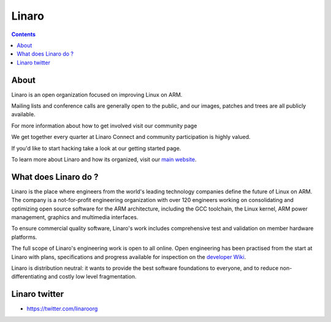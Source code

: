 ﻿
.. index::
   pair: Linaro ; Entreprises
   pair: Open ; Engineering
   pair: Twitter; Linaro
   ! Linaro


.. _linaro:

=======================
Linaro
=======================


.. seealso::

   - https://wiki.linaro.org/
   - http://www.linaro.org/linux-on-arm/
   - https://twitter.com/linaroorg


.. contents::
   :depth: 3

About
=====

Linaro is an open organization focused on improving Linux on ARM.

Mailing lists and conference calls are generally open to the public, and our
images, patches and trees are all publicly available.

For more information about how to get involved visit our community page

We get together every quarter at Linaro Connect and community participation is
highly valued.

If you'd like to start hacking take a look at our getting started page.



To learn more about Linaro and how its organized, visit our `main website`_.

.. _`main website`:  http://www.linaro.org/linux-on-arm/


What does Linaro do ?
=====================

Linaro is the place where engineers from the world's leading technology companies
define the future of Linux on ARM. The company is a not-for-profit engineering
organization with over 120 engineers working on consolidating and optimizing
open source software for the ARM architecture, including the GCC toolchain,
the Linux kernel, ARM power management, graphics and multimedia interfaces.

To ensure commercial quality software, Linaro's work includes comprehensive test
and validation on member hardware platforms.

The full scope of Linaro's engineering work is open to all online. Open engineering
has been practised from the start at Linaro with plans, specifications and progress
available for inspection on the `developer Wiki`_.

Linaro is distribution neutral: it wants to provide the best software foundations
to everyone, and to reduce non-differentiating and costly low level fragmentation.


.. _`developer Wiki`:  https://wiki.linaro.org/


Linaro twitter
==============

- https://twitter.com/linaroorg





